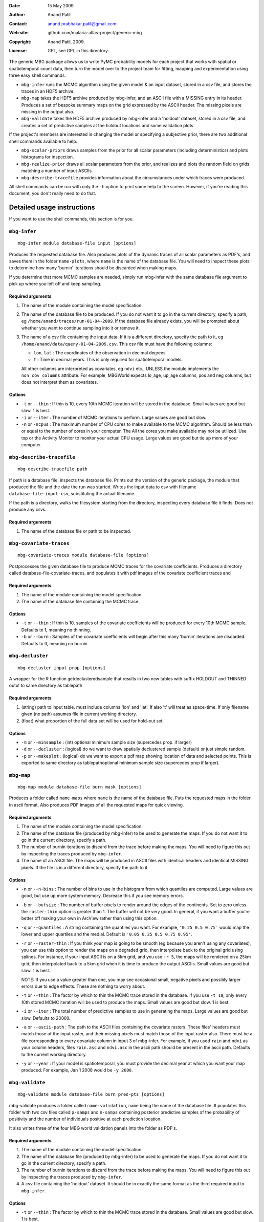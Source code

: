 :Date: 15 May 2009
:Author: Anand Patil
:Contact: anand.prabhakar.patil@gmail.com
:Web site: github.com/malaria-atlas-project/generic-mbg
:Copyright: Anand Patil, 2009.
:License: GPL, see GPL in this directory.

The generic MBG package allows us to write PyMC probability models for each 
project that works with spatial or spatiotemporal count data, then turn the
model over to the project team for fitting, mapping and experimentation using 
three easy shell commands:

* ``mbg-infer`` runs the MCMC algorithm using the given model & an input dataset,
  stored in a csv file, and stores the traces in an HDF5 archive.

* ``mbg-map`` takes the HDF5 archive produced by mbg-infer, and an ASCII file with
  a MISSING entry in its header. Produces a set of bespoke summary maps on the grid
  expressed by the ASCII header. The missing pixels are missing in the output also.
  
* ``mbg-validate`` takes the HDF5 archive produced by mbg-infer and a 'holdout'
  dataset, stored in a csv file, and creates a set of predictive samples at the
  holdout locations and some validation plots.
  
If the project's members are interested in changing the model or specifying a
subjective prior, there are two additional shell commands available to help:

* ``mbg-scalar-priors`` draws samples from the prior for all scalar parameters
  (including deterministics) and plots histograms for inspection.
  
* ``mbg-realize-prior`` draws all scalar parameters from the prior, and realizes
  and plots the random field on grids matching a number of input ASCIIs.
  
* ``mbg-describe-tracefile`` provides information about the circumstances under which
  traces were produced.

All shell commands can be run with only the ``-h`` option to print some help to the
screen. However, if you're reading this document, you don't really need to do that.


***************************
Detailed usage instructions
***************************

If you want to use the shell commands, this section is for you.


``mbg-infer``
=============
::

    mbg-infer module database-file input [options]
    
Produces the requested database file. Also produces plots of the dynamic traces of all
scalar parameters as PDF's, and saves them in the folder ``name-plots``, where ``name``
is the name of the database file. You will need to inspect these plots to determine how
many 'burnin' iterations should be discarded when making maps.

If you determine that more MCMC samples are needed, simply run mbg-infer with the same 
database file argument to pick up where you left off and keep sampling.

Required arguments
------------------

1. The name of the module containing the model specification.

2. The name of the database file to be produced. If you do not want it to go in the current
   directory, specify a path, eg ``/home/anand/traces/run-01-04-2009``. If the database file
   already exists, you will be prompted about whether you want to continue sampling into it
   or remove it.

3. The name of a csv file containing the input data. If it is a different directory, specify
   the path to it, eg ``/home/anand/data/query-01-04-2009.csv``. This csv file must have the
   following columns:
     
   * ``lon``, ``lat`` : The coordinates of the observation in decimal degrees
     
   * ``t`` : Time in decimal years. This is only required for spatiotemporal models.

   All other columns are interpreted as covariates, eg ``ndvi`` etc., UNLESS the module 
   implements the ``non_cov_columns`` attribute. For example, MBGWorld expects
   lo_age, up_age columns, pos and neg columns, but does not interpret them as covariates.
   

Options
-------

* ``-t`` or ``--thin`` : If thin is 10, every 10th MCMC iteration will be stored in the 
  database. Small values are good but slow. 1 is best.

* ``-i`` or ``--iter`` : The number of MCMC iterations to perform. Large values are good
  but slow.

* ``-n`` or ``-ncpus`` : The maximum number of CPU cores to make available to the MCMC 
  algorithm. Should be less than or equal to the number of cores in your computer. The 
  All the cores you make available may not be utilized. Use top or the Activity Monitor
  to monitor your actual CPU usage. Large values are good but tie up more of your computer.

``mbg-describe-tracefile``
==========================
::

    mbg-describe-tracefile path

If path is a database file, inspects the database file. Prints out the version of the 
generic package, the module that produced the file and the date the run was started. 
Writes the input data to csv with filename ``database-file-input-csv``, substituting 
the actual filename.

If the path is a directory, walks the filesystem starting from the directory, inspecting
every database file it finds. Does not produce any csvs.

Required arguments
------------------

1. The name of the database file or path to be inspected.


``mbg-covariate-traces``
========================
::

    mbg-covariate-traces module database-file [options]

Postprocesses the given database file to produce MCMC traces for the covariate 
coefficients. Produces a directory called database-file-covariate-traces, and populates 
it with pdf images of the covariate coefficient traces and  


Required arguments
------------------

1. The name of the module containing the model specification.

2. The name of the database file containing the MCMC trace.


Options
-------

* ``-t`` or ``--thin`` : If thin is 10, samples of the covariate coefficients will be
  produced for every 10th MCMC sample. Defaults to 1, meaning no thinning.

* ``-b`` or ``--burn`` : Samples of the covariate coefficients will begin after this
  many 'burnin' iterations are discarded. Defaults to 0, meaning no burnin.



``mbg-decluster``
========================
::

    mbg-decluster input prop [options]

A wrapper for the R function getdeclusteredsample that results in two new tables with 
suffix HOLDOUT and THINNED outut to same directory as tablepath  


Required arguments
------------------

1. (string) path to input table. must include columns 'lon' and 'lat'. If
   also 't' will treat as space-time. If only filename given (no path) assumes file
   in current working directory.

2. (float) what proportion of the full data set will be used for hold-out set.


Options
-------

* ``-m`` or ``--minsample`` : (int) optional minimum sample size (supercedes prop.
  if larger)

* ``-d`` or ``--decluster`` : (logical) do we want to draw spatially declustered
  sample (default) or just simple random.

* ``-p`` or ``--makeplot`` : (logical) do we want to export a pdf map showing
  location of data and selected points. This is exported to same directory as
  tablepathoptional minimum sample size (supercedes prop if larger).


``mbg-map``
===========
::

    mbg-map module database-file burn mask [options]

Produces a folder called ``name-maps`` where ``name`` is the name of the database file.
Puts the requested maps in the folder in ascii format. Also produces PDF images of all
the requested maps for quick viewing.

Required arguments
------------------

1. The name of the module containing the model specification.

2. The name of the database file (produced by mbg-infer) to be used to generate the 
   maps. If you do not want it to go in the current directory, specify a path.
   
3. The number of burnin iterations to discard from the trace before making the maps.
   You will need to figure this out by inspecting the traces produced by ``mbg-infer``.
   
4. The name of an ASCII file. The maps will be produced in ASCII files with identical
   headers and identical MISSING pixels. If the file is in a different directory, specify
   the path to it.

Options
-------

* ``-n`` or ``--n-bins`` : The number of bins to use in the histogram from which quantiles
  are computed. Large values are good, but use up more system memory. Decrease this if you
  see memory errors.

* ``-b`` or ``--bufsize`` : The number of buffer pixels to render around the edges of the
  continents. Set to zero unless the ``raster-thin`` option is greater than 1. The buffer
  will not be very good. In general, if you want a buffer you're better off making your 
  own in ArcView rather than using this option.

* ``-q`` or ``--quantiles`` : A string containing the quantiles you want. For example,
  ``'0.25 0.5 0.75'`` would map the lower and upper quartiles and the medial. Default is 
  ``'0.05 0.25 0.5 0.75 0.95'``.

* ``-r`` or ``--raster-thin`` : If you think your map is going to be smooth (eg because you
  aren't using any covariates), you can use this option to render the maps on a degraded grid,
  then interpolate back to the original grid using splines. For instance, if your input ASCII
  is on a 5km grid, and you use ``-r 5``, the maps will be rendered on a 25km grid, then
  interpolated back to a 5km grid when it is time to produce the output ASCIIs. Small values
  are good but slow. 1 is best.
  
  NOTE: If you use a value greater than one, you may see occasional small, negative pixels and
  possibly larger errors due to edge effects. These are nothing to worry about.

* ``-t`` or ``--thin`` : The factor by which to thin the MCMC trace stored in the database.
  If you use ``-t 10``, only every 10th stored MCMC iteration will be used to produce the maps.
  Small values are good but slow. 1 is best.

* ``-i`` or ``--iter`` : The total number of predictive samples to use in generating the maps.
  Large values are good but slow. Defaults to 20000.

* ``-a`` or ``--ascii-path`` : The path to the ASCII files containing the covariate rasters.
  These files' headers must match those of the input raster, and their missing pixels must match
  those of the input raster also. There must be a file corresponding to every covariate column
  in input 3 of mbg-infer. For example, if you used ``rain`` and ``ndvi`` as your column headers,
  files ``rain.asc`` and ``ndvi.asc`` in the ascii path should be present in the ascii path.
  Defaults to the current working directory.

* ``-y`` or ``--year`` : If your model is spatiotemporal, you must provide the decimal year at 
  which you want your map produced. For example, Jan 1 2008 would be ``-y 2008``.


``mbg-validate``
================
::

    mbg-validate module database-file burn pred-pts [options]
    
mbg-validate produces a folder called ``name-validation``, ``name`` being the name of the database file.
It populates this folder with two csv files called ``p-samps`` and ``n-samps`` containing posterior
predictive samples of the probability of positivity and the number of individuals positive at each 
prediction location.

It also writes three of the four MBG world validation panels into the folder as PDF's.

Required arguments
------------------

1. The name of the module containing the model specification.

2. The name of the database file (produced by mbg-infer) to be used to generate the 
   maps. If you do not want it to go in the current directory, specify a path.
   
3. The number of burnin iterations to discard from the trace before making the maps.
   You will need to figure this out by inspecting the traces produced by ``mbg-infer``.
   
4. A csv file containing the 'holdout' dataset. It should be in exactly the same format
   as the third required input to ``mbg-infer``.

Options
-------

* ``-t`` or ``--thin`` : The factor by which to thin the MCMC trace stored in the database.
  Small values are good but slow. 1 is best.

* ``-i`` or ``--iter`` : The total number of predictive samples you want to generate. Large
  values are good but slow. Defaults to 20000.


``mbg-scalar-priors``
=====================
::

    mbg-scalar-priors module [options]

Required arguments
------------------

1. The name of the module containing the model specification.

Options
-------

* ``-i`` or ``--iter`` : The total number of predictive samples you want to generate. Large
  values are good but slow. Defaults to 20000.


``mbg-realize-prior``
=====================
::

    mbg-realize-prior module ascii0.asc ascii1.asc ... [options]
    
mbg-realize-prior produces a number of prior realizations of the target surface (eg parasite
rate, gene frequency, etc). on several different asciis. Joint or 'conditional' simulations
of surfaces are very expensive, so you can only afford to evaluate them on a few thousand
pixels. 

The multiple asciis are meant to be at multiple resolutions: you can make a coarse one over 
your entire area of interest, a medium-resolution one on a zoomed-in subset, and a few fine 
ones over small areas scattered around. That way you can see the large- and small-scale
properties of the surface allowed by your prior without having to render the entire surface
at full resolution.

Outputs a number of surfaces, evaluated onto the masks indicated by the input asciis. Each set
of realizations is coherent across the input asciis; that is, the 'same' surface is evaluated
on each ascii. That means you can meaningfully overlay the output asciis at different
resolutions.

NOTE: All the parameters of the model will be drawn from the prior before generating each
realization. If you want to fix a variable, you must set its ``observed`` flag.

Required arguments
------------------

1. The name of the module containing the model specification.

2. Several ascii files. Realizations will be evaluated on the union of the unmasked regions
   of these files.
   
Options
-------

* ``-n`` or ``--n-realizations`` : The number of realizations to generate. Defaults to 5.

* ``-m`` or ``--mean`` : The value of the global mean to use. Defaults to 0.

* ``-y`` or ``-year`` : If your model is spatiotemporal, you must provide the decimal year at 
  which you want your realizations produced. For example, Jan 1 2008 would be ``-y 2008``.



Module requirements
===================

This section tells you how to write new modules that will work with the shell commands.
You don't need to read this section to use the shell commands.

``make_model``
--------------

The primary thing a module must do to use the generic stuff is implement the function::

    make_model(pos, neg, lon, lat, [t], covariate_values, cpus=1, **non_covariate_columns)
    
The ``pos``, ``neg``, ``lon`` and ``lat`` columns are the obvious; longitude and
latitude should be in decimal degrees. The ``t`` column is only required for
spatiotemporal models, but if given it should be in units of decimal years.
The ``cpus`` argument specifies how many processor cores should be made available to
the current process.

The covariate values should be a dict of ``{name: column}`` pairs. If there are no covariates,
it should be expected to be empty. Modules should NOT use the covariates directly; rather
they should pass them to the function ``cd_and_C_eval`` to be incorporated into the
covariance function. While on the topic, the trivial mean function and its evaluation
should be generated using ``M_and_M_eval``.

The non-covariate columns are any point metadata that are required by the model, but are
not covariates. Examples are ``lo_age`` and ``up_age`` in MBGWorld. These columns must
take defaults, as no values will be provided by ``mbg-map``, ``mbg-realize-prior`` and 
``mbg-scalar-priors``.


The model must be based on a Gaussian random field. The only hard requirements are that 
it contain variables named ``M`` and ``C`` returning the mean and covairance function, 
and that the data depend on these via evaluation at a ``data mesh``, possibly with 
addition of unstructured random noise involved at some point.


Other attributes
----------------

The module must implement the following additional attributes:

* ``f_name`` : The name of the evaluation of the random field in the model. This node's
  trace will be used to generate predictions.
  
* ``x_name`` : The name of the mesh on which the field is evaluated to produce the
  previous node. The value of the mesh is expected to be present in the hdf5 archive's
  metadata. If it is not ``logp_mesh`` or ``data_mesh``, it should be mentioned in the
  ``metadata_keys`` attribute.
  
* ``f_has_nugget`` : A boolean indicating whether the ``f_name`` node is just the evaluation
  of the field, or the evaluation plus the nugget.
  
* ``nugget_name`` : The name of the nugget variance of the field. Not required if ``f_has_nugget``
  is false.

* ``diag_safe`` : A boolean indicating whether it is safe to assume ``C(x) = C.params['amp']**2``.
  Defaults to false.

* ``metadata_keys`` : A list of strings indicating the attributes of the model that should be
  interred in the metadata. These are recorded as PyTables variable-length arrays with object
  atoms, so they can be any picklable objects.

* ``non_cov_columns`` : A dictionary of ``{name : type}`` mappings for all the point metadata
  required by ``make_model`` that are not covariates.
  
* ``postproc`` : When mapping and predicting, ``make_model`` is not called. Rather, the mean and
  covariance are pulled out of the trace and used to generate field realizations, with nugget
  added as appropriate.
  
  At the prediction stage, ``postproc`` is the function that translates these Gaussian 
  realizations to realizations of the target quantity. The most common ``postproc`` is simply
  ``invlogit``. The generic mbg package provides a multithreaded, shape-preserving invlogit
  function that should be used in place of PyMC's.
  
  If the module has any non-covariate columns, ``postproc`` must be a function that has one of two
  behaviors: 
  
  1. If called with a standard Gaussian realization as its lone positional argument, it should 
     automatically apply default values for the non-covariate columns.
     
  2. If it is called with the non-covariate columns as keyword arguments, it should return a
     version of itself that is closed on these values as defaults. For example, for MBGWorld, 
     ``postproc`` would accept ``lo_age`` and ``up_age`` values as input and return a closure. 
     The latter would take Gaussian realizations, pass them through the inverse-logit function, 
     and multiply age-correction factors as needed. 

  Behavior 1 is used for prior realization and map generation, and behavior 2 is used to generate 
  samples for predictive validation.
  
The following attributes are optional:
  
* ``extra_reduce_fns`` : A list of reduction functions to be used in mapping. These should take two
  arguments, the first being the product so far and the second being a realization surface. The
  first argument will be None at the first call. The return value should be a new value for the
  first argument: an updated product so far.
  
* ``extra_finalize`` : A function converting the products of the extra reduce functions to output
  asciis. It should take two arguments, the first being a ``{fn : prod}`` dictionary where ``fn``
  is one of the extra reduce functions and ``prod`` is its final output; and the second being the
  total number of realization surfaces produced. The output should be a ``{name : surface}`` 
  dictionary, where all of the 'surfaces' are vectors ready to be injected into the mask and
  written out as ascii files.
  
  
Version logging and installations
---------------------------------

To avoid unpleasantness when restarting projects after leaving them for a long time in the future,
the SHA1 hash of the active commit of generic_mbg and the specialization module will be written into
the trace hdf5 by mbg-infer.

For this to work correctly, generic_mbg has to be installed using ``setup.py install`` and the 
specialization module using ``setup.py develop``. 